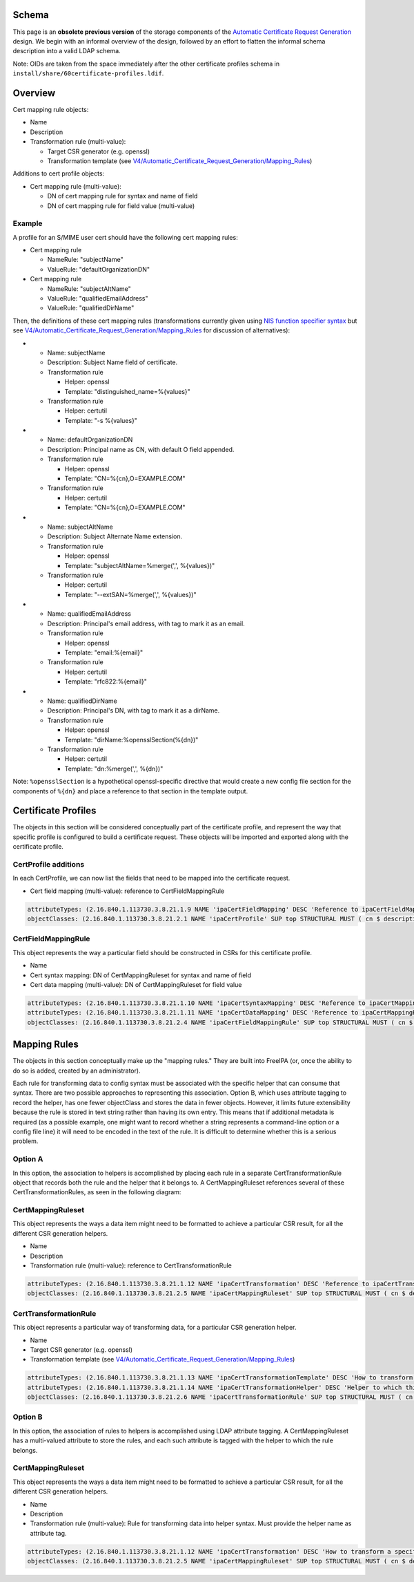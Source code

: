 Schema
======

This page is an **obsolete previous version** of the storage components
of the `Automatic Certificate Request
Generation <V4/Automatic_Certificate_Request_Generation>`__ design. We
begin with an informal overview of the design, followed by an effort to
flatten the informal schema description into a valid LDAP schema.

Note: OIDs are taken from the space immediately after the other
certificate profiles schema in
``install/share/60certificate-profiles.ldif``.

Overview
========

Cert mapping rule objects:

-  Name
-  Description
-  Transformation rule (multi-value):

   -  Target CSR generator (e.g. openssl)
   -  Transformation template (see
      `V4/Automatic_Certificate_Request_Generation/Mapping_Rules <V4/Automatic_Certificate_Request_Generation/Mapping_Rules>`__)

Additions to cert profile objects:

-  Cert mapping rule (multi-value):

   -  DN of cert mapping rule for syntax and name of field
   -  DN of cert mapping rule for field value (multi-value)

Example
-------

A profile for an S/MIME user cert should have the following cert mapping
rules:

-  Cert mapping rule

   -  NameRule: "subjectName"
   -  ValueRule: "defaultOrganizationDN"

-  Cert mapping rule

   -  NameRule: "subjectAltName"
   -  ValueRule: "qualifiedEmailAddress"
   -  ValueRule: "qualifiedDirName"

Then, the definitions of these cert mapping rules (transformations
currently given using `NIS function specifier
syntax <https://git.fedorahosted.org/cgit/slapi-nis.git/plain/doc/format-specifiers.txt>`__
but see
`V4/Automatic_Certificate_Request_Generation/Mapping_Rules <V4/Automatic_Certificate_Request_Generation/Mapping_Rules>`__
for discussion of alternatives):

-  

   -  Name: subjectName
   -  Description: Subject Name field of certificate.
   -  Transformation rule

      -  Helper: openssl
      -  Template: "distinguished_name=%{values}"

   -  Transformation rule

      -  Helper: certutil
      -  Template: "-s %{values}"

-  

   -  Name: defaultOrganizationDN
   -  Description: Principal name as CN, with default O field appended.
   -  Transformation rule

      -  Helper: openssl
      -  Template: "CN=%{cn},O=EXAMPLE.COM"

   -  Transformation rule

      -  Helper: certutil
      -  Template: "CN=%{cn},O=EXAMPLE.COM"

-  

   -  Name: subjectAltName
   -  Description: Subject Alternate Name extension.
   -  Transformation rule

      -  Helper: openssl
      -  Template: "subjectAltName=%merge(',', %{values})"

   -  Transformation rule

      -  Helper: certutil
      -  Template: "--extSAN=%merge(',', %{values})"

-  

   -  Name: qualifiedEmailAddress
   -  Description: Principal's email address, with tag to mark it as an
      email.
   -  Transformation rule

      -  Helper: openssl
      -  Template: "email:%{email}"

   -  Transformation rule

      -  Helper: certutil
      -  Template: "rfc822:%{email}"

-  

   -  Name: qualifiedDirName
   -  Description: Principal's DN, with tag to mark it as a dirName.
   -  Transformation rule

      -  Helper: openssl
      -  Template: "dirName:%opensslSection(%{dn})"

   -  Transformation rule

      -  Helper: certutil
      -  Template: "dn:%merge(',', %{dn})"

Note: ``%opensslSection`` is a hypothetical openssl-specific directive
that would create a new config file section for the components of
``%{dn}`` and place a reference to that section in the template output.



Certificate Profiles
====================

The objects in this section will be considered conceptually part of the
certificate profile, and represent the way that specific profile is
configured to build a certificate request. These objects will be
imported and exported along with the certificate profile.



CertProfile additions
---------------------

In each CertProfile, we can now list the fields that need to be mapped
into the certificate request.

-  Cert field mapping (multi-value): reference to CertFieldMappingRule

.. code-block:: text

   attributeTypes: (2.16.840.1.113730.3.8.21.1.9 NAME 'ipaCertFieldMapping' DESC 'Reference to ipaCertFieldMappingRule: Ruleset describing how to construct a certificate field' SUP distinguishedName EQUALITY distinguishedNameMatch SYNTAX 1.3.6.1.4.1.1466.115.121.1.12 X-ORIGIN 'IPA v4.5' )
   objectClasses: (2.16.840.1.113730.3.8.21.2.1 NAME 'ipaCertProfile' SUP top STRUCTURAL MUST ( cn $ description $ ipaCertProfileStoreIssued ) MAY ipaCertFieldMapping X-ORIGIN 'IPA v4.2' )

CertFieldMappingRule
--------------------

This object represents the way a particular field should be constructed
in CSRs for this certificate profile.

-  Name
-  Cert syntax mapping: DN of CertMappingRuleset for syntax and name of
   field
-  Cert data mapping (multi-value): DN of CertMappingRuleset for field
   value

.. code-block:: text

   attributeTypes: (2.16.840.1.113730.3.8.21.1.10 NAME 'ipaCertSyntaxMapping' DESC 'Reference to ipaCertMappingRuleset: How to format the specification for this field' SUP distinguishedName EQUALITY distinguishedNameMatch SYNTAX 1.3.6.1.4.1.1466.115.121.1.12 SINGLE-VALUE X-ORIGIN 'IPA v4.5' )
   attributeTypes: (2.16.840.1.113730.3.8.21.1.11 NAME 'ipaCertDataMapping' DESC 'Reference to ipaCertMappingRuleset: How to map data into field values' SUP distinguishedName EQUALITY distinguishedNameMatch SYNTAX 1.3.6.1.4.1.1466.115.121.1.12 X-ORIGIN 'IPA v4.5' )
   objectClasses: (2.16.840.1.113730.3.8.21.2.4 NAME 'ipaCertFieldMappingRule' SUP top STRUCTURAL MUST ( cn $ ipaCertSyntaxMapping $ ipaCertDataMapping ) X-ORIGIN 'IPA v4.5' )



Mapping Rules
=============

The objects in this section conceptually make up the "mapping rules."
They are built into FreeIPA (or, once the ability to do so is added,
created by an administrator).

Each rule for transforming data to config syntax must be associated with
the specific helper that can consume that syntax. There are two possible
approaches to representing this association. Option B, which uses
attribute tagging to record the helper, has one fewer objectClass and
stores the data in fewer objects. However, it limits future
extensibility because the rule is stored in text string rather than
having its own entry. This means that if additional metadata is required
(as a possible example, one might want to record whether a string
represents a command-line option or a config file line) it will need to
be encoded in the text of the rule. It is difficult to determine whether
this is a serious problem.



Option A
--------

In this option, the association to helpers is accomplished by placing
each rule in a separate CertTransformationRule object that records both
the rule and the helper that it belongs to. A CertMappingRuleset
references several of these CertTransformationRules, as seen in the
following diagram: |CertMappingSchemaA.dot.png|

CertMappingRuleset
----------------------------------------------------------------------------------------------

This object represents the ways a data item might need to be formatted
to achieve a particular CSR result, for all the different CSR generation
helpers.

-  Name
-  Description
-  Transformation rule (multi-value): reference to
   CertTransformationRule

.. code-block:: text

   attributeTypes: (2.16.840.1.113730.3.8.21.1.12 NAME 'ipaCertTransformation' DESC 'Reference to ipaCertTransformationRule: How a data item should be mapped for a particular helper' SUP distinguishedName EQUALITY distinguishedNameMatch SYNTAX 1.3.6.1.4.1.1466.115.121.1.12 X-ORIGIN 'IPA v4.5' )
   objectClasses: (2.16.840.1.113730.3.8.21.2.5 NAME 'ipaCertMappingRuleset' SUP top STRUCTURAL MUST ( cn $ description $ ipaCertTransformation ) X-ORIGIN 'IPA v4.5' )

CertTransformationRule
----------------------------------------------------------------------------------------------

This object represents a particular way of transforming data, for a
particular CSR generation helper.

-  Name
-  Target CSR generator (e.g. openssl)
-  Transformation template (see
   `V4/Automatic_Certificate_Request_Generation/Mapping_Rules <V4/Automatic_Certificate_Request_Generation/Mapping_Rules>`__)

.. code-block:: text

   attributeTypes: (2.16.840.1.113730.3.8.21.1.13 NAME 'ipaCertTransformationTemplate' DESC 'How to transform a specific data item' EQUALITY caseExactMatch SYNTAX 1.3.6.1.4.1.1466.115.121.1.15 SINGLE-VALUE X-ORIGIN 'IPA v4.5' )
   attributeTypes: (2.16.840.1.113730.3.8.21.1.14 NAME 'ipaCertTransformationHelper' DESC 'Helper to which this transformation is targeted' EQUALITY caseExactMatch SYNTAX 1.3.6.1.4.1.1466.115.121.1.15 SINGLE-VALUE X-ORIGIN 'IPA v4.5' )
   objectClasses: (2.16.840.1.113730.3.8.21.2.6 NAME 'ipaCertTransformationRule' SUP top STRUCTURAL MUST ( cn $ ipaCertTransformationTemplate $ ipaCertTransformationHelper ) X-ORIGIN 'IPA v4.5' )



Option B
--------

In this option, the association of rules to helpers is accomplished
using LDAP attribute tagging. A CertMappingRuleset has a multi-valued
attribute to store the rules, and each such attribute is tagged with the
helper to which the rule belongs. |CertMappingSchemaB.dot.png|



CertMappingRuleset
----------------------------------------------------------------------------------------------

This object represents the ways a data item might need to be formatted
to achieve a particular CSR result, for all the different CSR generation
helpers.

-  Name
-  Description
-  Transformation rule (multi-value): Rule for transforming data into
   helper syntax. Must provide the helper name as attribute tag.

.. code-block:: text

   attributeTypes: (2.16.840.1.113730.3.8.21.1.12 NAME 'ipaCertTransformation' DESC 'How to transform a specific item for a specific helper' EQUALITY caseExactMatch SYNTAX 1.3.6.1.4.1.1466.115.121.1.15 X-ORIGIN 'IPA v4.5' )
   objectClasses: (2.16.840.1.113730.3.8.21.2.5 NAME 'ipaCertMappingRuleset' SUP top STRUCTURAL MUST ( cn $ description $ ipaCertTransformation ) X-ORIGIN 'IPA v4.5' )

.. |CertMappingSchemaA.dot.png| image:: CertMappingSchemaA.dot.png
.. |CertMappingSchemaB.dot.png| image:: CertMappingSchemaB.dot.png
